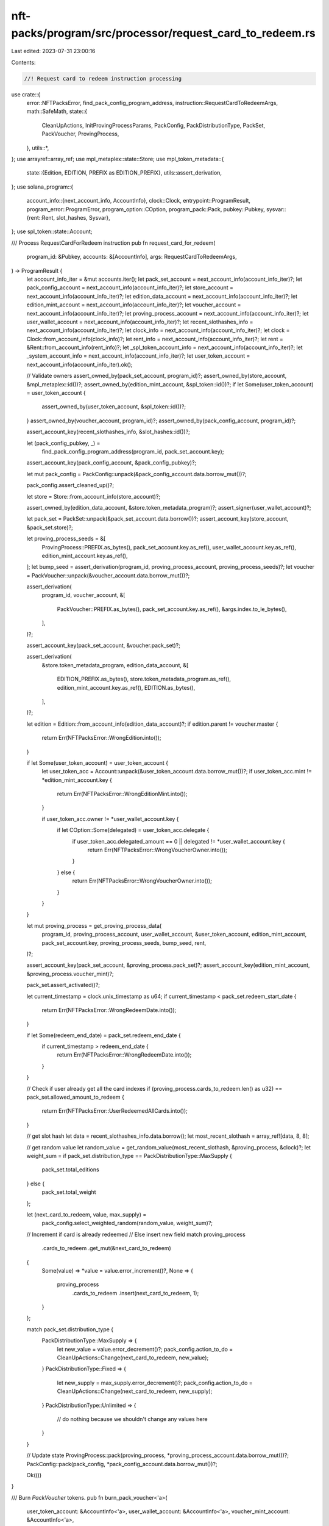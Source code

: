 nft-packs/program/src/processor/request_card_to_redeem.rs
=========================================================

Last edited: 2023-07-31 23:00:16

Contents:

.. code-block:: rs

    //! Request card to redeem instruction processing

use crate::{
    error::NFTPacksError,
    find_pack_config_program_address,
    instruction::RequestCardToRedeemArgs,
    math::SafeMath,
    state::{
        CleanUpActions, InitProvingProcessParams, PackConfig, PackDistributionType, PackSet,
        PackVoucher, ProvingProcess,
    },
    utils::*,
};
use arrayref::array_ref;
use mpl_metaplex::state::Store;
use mpl_token_metadata::{
    state::{Edition, EDITION, PREFIX as EDITION_PREFIX},
    utils::assert_derivation,
};
use solana_program::{
    account_info::{next_account_info, AccountInfo},
    clock::Clock,
    entrypoint::ProgramResult,
    program_error::ProgramError,
    program_option::COption,
    program_pack::Pack,
    pubkey::Pubkey,
    sysvar::{rent::Rent, slot_hashes, Sysvar},
};
use spl_token::state::Account;

/// Process RequestCardForRedeem instruction
pub fn request_card_for_redeem(
    program_id: &Pubkey,
    accounts: &[AccountInfo],
    args: RequestCardToRedeemArgs,
) -> ProgramResult {
    let account_info_iter = &mut accounts.iter();
    let pack_set_account = next_account_info(account_info_iter)?;
    let pack_config_account = next_account_info(account_info_iter)?;
    let store_account = next_account_info(account_info_iter)?;
    let edition_data_account = next_account_info(account_info_iter)?;
    let edition_mint_account = next_account_info(account_info_iter)?;
    let voucher_account = next_account_info(account_info_iter)?;
    let proving_process_account = next_account_info(account_info_iter)?;
    let user_wallet_account = next_account_info(account_info_iter)?;
    let recent_slothashes_info = next_account_info(account_info_iter)?;
    let clock_info = next_account_info(account_info_iter)?;
    let clock = Clock::from_account_info(clock_info)?;
    let rent_info = next_account_info(account_info_iter)?;
    let rent = &Rent::from_account_info(rent_info)?;
    let _spl_token_account_info = next_account_info(account_info_iter)?;
    let _system_account_info = next_account_info(account_info_iter)?;
    let user_token_account = next_account_info(account_info_iter).ok();

    // Validate owners
    assert_owned_by(pack_set_account, program_id)?;
    assert_owned_by(store_account, &mpl_metaplex::id())?;
    assert_owned_by(edition_mint_account, &spl_token::id())?;
    if let Some(user_token_account) = user_token_account {
        assert_owned_by(user_token_account, &spl_token::id())?;
    }
    assert_owned_by(voucher_account, program_id)?;
    assert_owned_by(pack_config_account, program_id)?;

    assert_account_key(recent_slothashes_info, &slot_hashes::id())?;

    let (pack_config_pubkey, _) =
        find_pack_config_program_address(program_id, pack_set_account.key);
    assert_account_key(pack_config_account, &pack_config_pubkey)?;

    let mut pack_config = PackConfig::unpack(&pack_config_account.data.borrow_mut())?;

    pack_config.assert_cleaned_up()?;

    let store = Store::from_account_info(store_account)?;

    assert_owned_by(edition_data_account, &store.token_metadata_program)?;
    assert_signer(user_wallet_account)?;

    let pack_set = PackSet::unpack(&pack_set_account.data.borrow())?;
    assert_account_key(store_account, &pack_set.store)?;

    let proving_process_seeds = &[
        ProvingProcess::PREFIX.as_bytes(),
        pack_set_account.key.as_ref(),
        user_wallet_account.key.as_ref(),
        edition_mint_account.key.as_ref(),
    ];
    let bump_seed = assert_derivation(program_id, proving_process_account, proving_process_seeds)?;
    let voucher = PackVoucher::unpack(&voucher_account.data.borrow_mut())?;

    assert_derivation(
        program_id,
        voucher_account,
        &[
            PackVoucher::PREFIX.as_bytes(),
            pack_set_account.key.as_ref(),
            &args.index.to_le_bytes(),
        ],
    )?;

    assert_account_key(pack_set_account, &voucher.pack_set)?;

    assert_derivation(
        &store.token_metadata_program,
        edition_data_account,
        &[
            EDITION_PREFIX.as_bytes(),
            store.token_metadata_program.as_ref(),
            edition_mint_account.key.as_ref(),
            EDITION.as_bytes(),
        ],
    )?;

    let edition = Edition::from_account_info(edition_data_account)?;
    if edition.parent != voucher.master {
        return Err(NFTPacksError::WrongEdition.into());
    }

    if let Some(user_token_account) = user_token_account {
        let user_token_acc = Account::unpack(&user_token_account.data.borrow_mut())?;
        if user_token_acc.mint != *edition_mint_account.key {
            return Err(NFTPacksError::WrongEditionMint.into());
        }

        if user_token_acc.owner != *user_wallet_account.key {
            if let COption::Some(delegated) = user_token_acc.delegate {
                if user_token_acc.delegated_amount == 0 || delegated != *user_wallet_account.key {
                    return Err(NFTPacksError::WrongVoucherOwner.into());
                }
            } else {
                return Err(NFTPacksError::WrongVoucherOwner.into());
            }
        }
    }

    let mut proving_process = get_proving_process_data(
        program_id,
        proving_process_account,
        user_wallet_account,
        &user_token_account,
        edition_mint_account,
        pack_set_account.key,
        proving_process_seeds,
        bump_seed,
        rent,
    )?;

    assert_account_key(pack_set_account, &proving_process.pack_set)?;
    assert_account_key(edition_mint_account, &proving_process.voucher_mint)?;

    pack_set.assert_activated()?;

    let current_timestamp = clock.unix_timestamp as u64;
    if current_timestamp < pack_set.redeem_start_date {
        return Err(NFTPacksError::WrongRedeemDate.into());
    }

    if let Some(redeem_end_date) = pack_set.redeem_end_date {
        if current_timestamp > redeem_end_date {
            return Err(NFTPacksError::WrongRedeemDate.into());
        }
    }

    // Check if user already get all the card indexes
    if (proving_process.cards_to_redeem.len() as u32) == pack_set.allowed_amount_to_redeem {
        return Err(NFTPacksError::UserRedeemedAllCards.into());
    }

    // get slot hash
    let data = recent_slothashes_info.data.borrow();
    let most_recent_slothash = array_ref![data, 8, 8];

    // get random value
    let random_value = get_random_value(most_recent_slothash, &proving_process, &clock)?;
    let weight_sum = if pack_set.distribution_type == PackDistributionType::MaxSupply {
        pack_set.total_editions
    } else {
        pack_set.total_weight
    };

    let (next_card_to_redeem, value, max_supply) =
        pack_config.select_weighted_random(random_value, weight_sum)?;

    // Increment if card is already redeemed
    // Else insert new field
    match proving_process
        .cards_to_redeem
        .get_mut(&next_card_to_redeem)
    {
        Some(value) => *value = value.error_increment()?,
        None => {
            proving_process
                .cards_to_redeem
                .insert(next_card_to_redeem, 1);
        }
    };

    match pack_set.distribution_type {
        PackDistributionType::MaxSupply => {
            let new_value = value.error_decrement()?;
            pack_config.action_to_do = CleanUpActions::Change(next_card_to_redeem, new_value);
        }
        PackDistributionType::Fixed => {
            let new_supply = max_supply.error_decrement()?;
            pack_config.action_to_do = CleanUpActions::Change(next_card_to_redeem, new_supply);
        }
        PackDistributionType::Unlimited => {
            // do nothing because we shouldn't change any values here
        }
    }

    // Update state
    ProvingProcess::pack(proving_process, *proving_process_account.data.borrow_mut())?;
    PackConfig::pack(pack_config, *pack_config_account.data.borrow_mut())?;

    Ok(())
}

/// Burn `PackVoucher` tokens.
pub fn burn_pack_voucher<'a>(
    user_token_account: &AccountInfo<'a>,
    user_wallet_account: &AccountInfo<'a>,
    voucher_mint_account: &AccountInfo<'a>,
) -> Result<(), ProgramError> {
    burn_tokens(
        user_token_account.clone(),
        voucher_mint_account.clone(),
        user_wallet_account.clone(),
        ProvingProcess::TOKEN_AMOUNT,
    )?;

    close_token_account(
        user_token_account.clone(),
        user_wallet_account.clone(),
        user_wallet_account.clone(),
    )?;

    Ok(())
}

/// Returns deserialized proving process data or initialized if it wasn't initialized yet
pub fn get_proving_process_data<'a>(
    program_id: &Pubkey,
    account_info: &AccountInfo<'a>,
    user_wallet: &AccountInfo<'a>,
    user_token: &Option<&AccountInfo<'a>>,
    voucher_mint: &AccountInfo<'a>,
    pack_set: &Pubkey,
    signers_seeds: &[&[u8]],
    bump_seed: u8,
    rent: &Rent,
) -> Result<ProvingProcess, ProgramError> {
    let unpack = ProvingProcess::unpack(&account_info.data.borrow_mut());

    match unpack {
        Ok(data) => Ok(data),
        Err(_) => {
            // Burn PackVoucher tokens
            burn_pack_voucher(
                user_token.ok_or(ProgramError::NotEnoughAccountKeys)?,
                user_wallet,
                voucher_mint,
            )?;

            // Create ProvingProcess account on-chain
            create_account::<ProvingProcess>(
                program_id,
                user_wallet.clone(),
                account_info.clone(),
                &[&[signers_seeds, &[&[bump_seed]]].concat()],
                rent,
            )?;

            // Get mutable account instance
            let mut data = ProvingProcess::unpack_unchecked(&account_info.data.borrow_mut())?;

            // Initialize
            data.init(InitProvingProcessParams {
                wallet_key: *user_wallet.key,
                voucher_mint: *voucher_mint.key,
                pack_set: *pack_set,
            });

            Ok(data)
        }
    }
}



